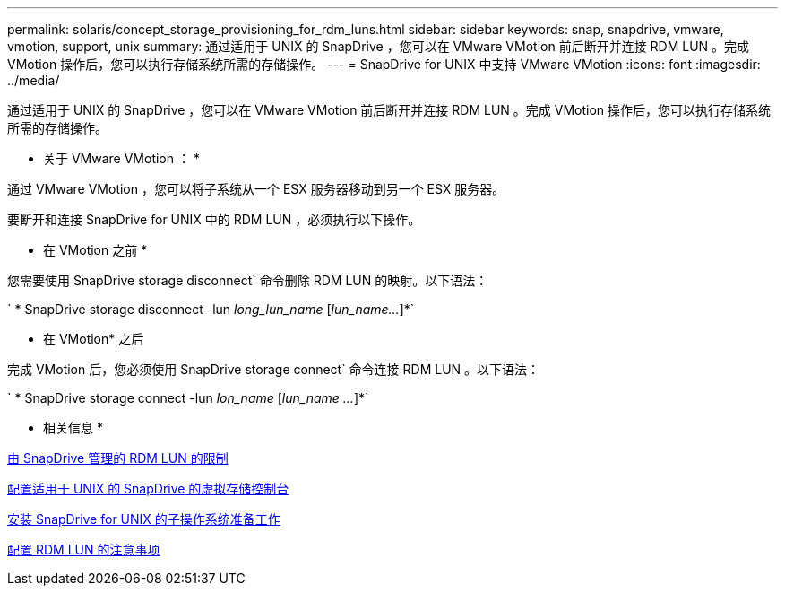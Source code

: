 ---
permalink: solaris/concept_storage_provisioning_for_rdm_luns.html 
sidebar: sidebar 
keywords: snap, snapdrive, vmware, vmotion, support, unix 
summary: 通过适用于 UNIX 的 SnapDrive ，您可以在 VMware VMotion 前后断开并连接 RDM LUN 。完成 VMotion 操作后，您可以执行存储系统所需的存储操作。 
---
= SnapDrive for UNIX 中支持 VMware VMotion
:icons: font
:imagesdir: ../media/


[role="lead"]
通过适用于 UNIX 的 SnapDrive ，您可以在 VMware VMotion 前后断开并连接 RDM LUN 。完成 VMotion 操作后，您可以执行存储系统所需的存储操作。

* 关于 VMware VMotion ： *

通过 VMware VMotion ，您可以将子系统从一个 ESX 服务器移动到另一个 ESX 服务器。

要断开和连接 SnapDrive for UNIX 中的 RDM LUN ，必须执行以下操作。

* 在 VMotion 之前 *

您需要使用 SnapDrive storage disconnect` 命令删除 RDM LUN 的映射。以下语法：

` * SnapDrive storage disconnect -lun _long_lun_name_ [_lun_name..._]*`

* 在 VMotion* 之后

完成 VMotion 后，您必须使用 SnapDrive storage connect` 命令连接 RDM LUN 。以下语法：

` * SnapDrive storage connect -lun _lon_name_ [_lun_name ..._]*`

* 相关信息 *

xref:concept_limitations_of_rdm_luns_managed_by_snapdrive.adoc[由 SnapDrive 管理的 RDM LUN 的限制]

xref:task_configuring_virtual_storage_console_in_snapdrive_for_unix.adoc[配置适用于 UNIX 的 SnapDrive 的虚拟存储控制台]

xref:concept_guest_os_preparation_for_installing_sdu.adoc[安装 SnapDrive for UNIX 的子操作系统准备工作]

xref:task_considerations_for_provisioning_rdm_luns.adoc[配置 RDM LUN 的注意事项]
